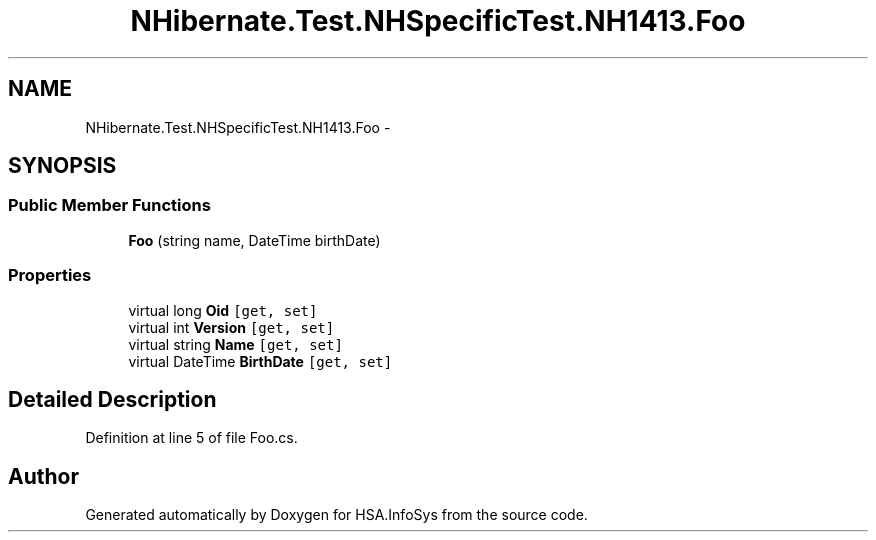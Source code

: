 .TH "NHibernate.Test.NHSpecificTest.NH1413.Foo" 3 "Fri Jul 5 2013" "Version 1.0" "HSA.InfoSys" \" -*- nroff -*-
.ad l
.nh
.SH NAME
NHibernate.Test.NHSpecificTest.NH1413.Foo \- 
.SH SYNOPSIS
.br
.PP
.SS "Public Member Functions"

.in +1c
.ti -1c
.RI "\fBFoo\fP (string name, DateTime birthDate)"
.br
.in -1c
.SS "Properties"

.in +1c
.ti -1c
.RI "virtual long \fBOid\fP\fC [get, set]\fP"
.br
.ti -1c
.RI "virtual int \fBVersion\fP\fC [get, set]\fP"
.br
.ti -1c
.RI "virtual string \fBName\fP\fC [get, set]\fP"
.br
.ti -1c
.RI "virtual DateTime \fBBirthDate\fP\fC [get, set]\fP"
.br
.in -1c
.SH "Detailed Description"
.PP 
Definition at line 5 of file Foo\&.cs\&.

.SH "Author"
.PP 
Generated automatically by Doxygen for HSA\&.InfoSys from the source code\&.
